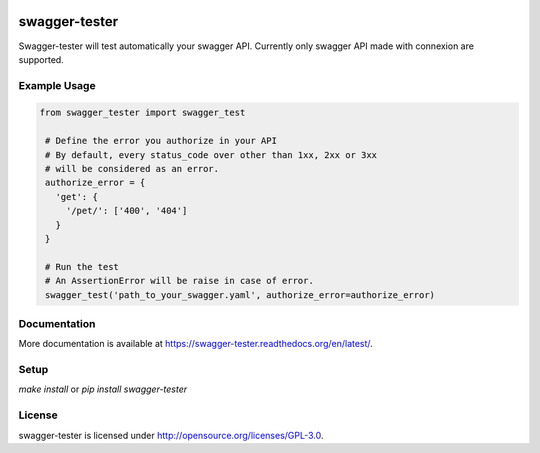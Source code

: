 .. image:: https://travis-ci.org/Trax-air/swagger-tester.svg?branch=master
   :alt: Travis status
   :target: https://travis-ci.org/Trax-air/swagger-tester

swagger-tester
==============

Swagger-tester will test automatically your swagger API. Currently only swagger API made with connexion are supported.

Example Usage
-------------

.. code:: python

 from swagger_tester import swagger_test

  # Define the error you authorize in your API
  # By default, every status_code over other than 1xx, 2xx or 3xx
  # will be considered as an error.
  authorize_error = {
    'get': {
      '/pet/': ['400', '404']
    }
  }

  # Run the test
  # An AssertionError will be raise in case of error.
  swagger_test('path_to_your_swagger.yaml', authorize_error=authorize_error)

Documentation
-------------

More documentation is available at https://swagger-tester.readthedocs.org/en/latest/.

Setup
-----

`make install` or `pip install swagger-tester`

License
-------

swagger-tester is licensed under http://opensource.org/licenses/GPL-3.0.

